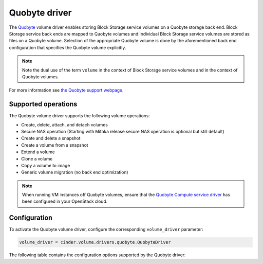 ==============
Quobyte driver
==============

The `Quobyte <http://www.quobyte.com/>`__ volume driver enables storing Block
Storage service volumes on a Quobyte storage back end. Block Storage service
back ends are mapped to Quobyte volumes and individual Block Storage service
volumes are stored as files on a Quobyte volume.  Selection of the appropriate
Quobyte volume is done by the aforementioned back end configuration that
specifies the Quobyte volume explicitly.

.. note::

   Note the dual use of the term ``volume`` in the context of Block Storage
   service volumes and in the context of Quobyte volumes.

For more information see `the Quobyte support webpage
<http://support.quobyte.com/>`__.

Supported operations
~~~~~~~~~~~~~~~~~~~~

The Quobyte volume driver supports the following volume operations:

- Create, delete, attach, and detach volumes

- Secure NAS operation (Starting with Mitaka release secure NAS operation is
  optional but still default)

- Create and delete a snapshot

- Create a volume from a snapshot

- Extend a volume

- Clone a volume

- Copy a volume to image

- Generic volume migration (no back end optimization)

.. note::

   When running VM instances off Quobyte volumes, ensure that the `Quobyte
   Compute service driver <https://wiki.openstack.org/wiki/Nova/Quobyte>`__
   has been configured in your OpenStack cloud.

Configuration
~~~~~~~~~~~~~

To activate the Quobyte volume driver, configure the corresponding
``volume_driver`` parameter:

.. code-block:: ini

   volume_driver = cinder.volume.drivers.quobyte.QuobyteDriver

The following table contains the configuration options supported by the
Quobyte driver:

.. config-table::
   :config-target: Quobyte USP

   cinder.volume.drivers.quobyte

